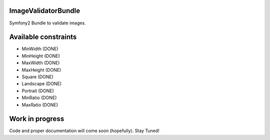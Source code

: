 ImageValidatorBundle
--------------------

Symfony2 Bundle to validate images.

|TravisCIStatus|_

.. |TravisCIStatus| image:: https://secure.travis-ci.org/Oryzone/OryzoneImageValidatorBundle.png?branch=master
.. _TravisCIStatus: http://travis-ci.org/Oryzone/OryzoneImageValidatorBundle/

Available constraints
---------------------

* MinWidth (DONE)
* MinHeight (DONE)
* MaxWidth (DONE)
* MaxHeight (DONE)
* Square (DONE)
* Landscape (DONE)
* Portrait (DONE)
* MinRatio (DONE)
* MaxRatio (DONE)

Work in progress
----------------

Code and proper documentation will come soon (hopefully). Stay Tuned!